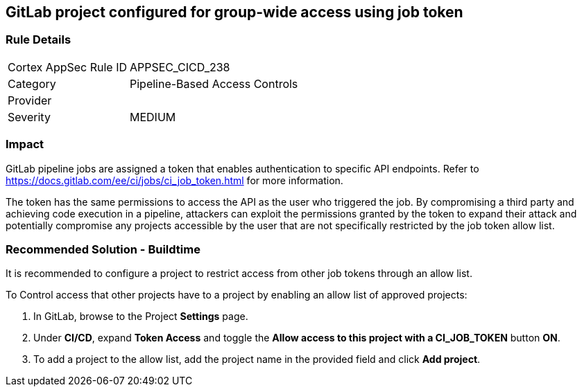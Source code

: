 == GitLab project configured for group-wide access using job token

=== Rule Details

[cols="1,2"]
|===
|Cortex AppSec Rule ID |APPSEC_CICD_238
|Category |Pipeline-Based Access Controls
|Provider |
|Severity |MEDIUM
|===
 

=== Impact
GitLab pipeline jobs are assigned a token that enables authentication to specific API endpoints. Refer to https://docs.gitlab.com/ee/ci/jobs/ci_job_token.html for more information.

The token has the same permissions to access the API as the user who triggered the job. 
By compromising a third party and achieving code execution in a pipeline, attackers can exploit the permissions granted by the token to expand their attack and potentially compromise any projects accessible by the user that are not specifically restricted by the job token allow list. 

=== Recommended Solution - Buildtime

It is recommended to configure a project to restrict access from other job tokens through an allow list.

To Control access that other projects have to a project by enabling an allow list of approved projects:

. In GitLab, browse to the Project *Settings* page.
. Under *CI/CD*, expand *Token Access* and toggle the *Allow access to this project with a CI_JOB_TOKEN* button *ON*.
. To add a project to the allow list, add the project name in the provided field and click *Add project*.











